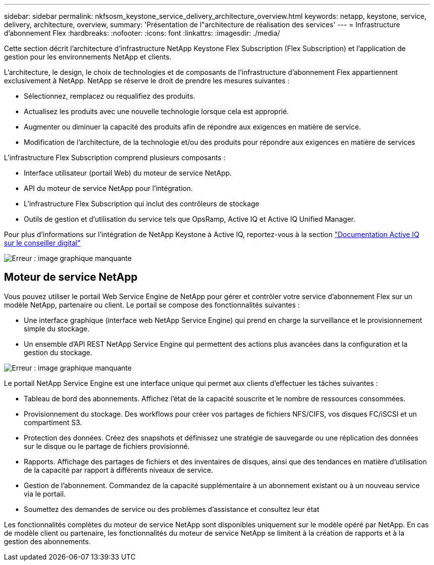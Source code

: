 ---
sidebar: sidebar 
permalink: nkfsosm_keystone_service_delivery_architecture_overview.html 
keywords: netapp, keystone, service, delivery, architecture, overview, 
summary: 'Présentation de l"architecture de réalisation des services' 
---
= Infrastructure d'abonnement Flex
:hardbreaks:
:nofooter: 
:icons: font
:linkattrs: 
:imagesdir: ./media/


[role="lead"]
Cette section décrit l'architecture d'infrastructure NetApp Keystone Flex Subscription (Flex Subscription) et l'application de gestion pour les environnements NetApp et clients.

L'architecture, le design, le choix de technologies et de composants de l'infrastructure d'abonnement Flex appartiennent exclusivement à NetApp. NetApp se réserve le droit de prendre les mesures suivantes :

* Sélectionnez, remplacez ou requalifiez des produits.
* Actualisez les produits avec une nouvelle technologie lorsque cela est approprié.
* Augmenter ou diminuer la capacité des produits afin de répondre aux exigences en matière de service.
* Modification de l'architecture, de la technologie et/ou des produits pour répondre aux exigences en matière de services


L'infrastructure Flex Subscription comprend plusieurs composants :

* Interface utilisateur (portail Web) du moteur de service NetApp.
* API du moteur de service NetApp pour l'intégration.
* L'infrastructure Flex Subscription qui inclut des contrôleurs de stockage
* Outils de gestion et d'utilisation du service tels que OpsRamp, Active IQ et Active IQ Unified Manager.


Pour plus d'informations sur l'intégration de NetApp Keystone à Active IQ, reportez-vous à la section link:https://docs.netapp.com/us-en/active-iq/["Documentation Active IQ sur le conseiller digital"]

image:nkfsosm_image8.png["Erreur : image graphique manquante"]



== Moteur de service NetApp

Vous pouvez utiliser le portail Web Service Engine de NetApp pour gérer et contrôler votre service d'abonnement Flex sur un modèle NetApp, partenaire ou client. Le portail se compose des fonctionnalités suivantes :

* Une interface graphique (interface web NetApp Service Engine) qui prend en charge la surveillance et le provisionnement simple du stockage.
* Un ensemble d'API REST NetApp Service Engine qui permettent des actions plus avancées dans la configuration et la gestion du stockage.


image:nkfsosm_image9.png["Erreur : image graphique manquante"]

Le portail NetApp Service Engine est une interface unique qui permet aux clients d'effectuer les tâches suivantes :

* Tableau de bord des abonnements. Affichez l'état de la capacité souscrite et le nombre de ressources consommées.
* Provisionnement du stockage. Des workflows pour créer vos partages de fichiers NFS/CIFS, vos disques FC/iSCSI et un compartiment S3.
* Protection des données. Créez des snapshots et définissez une stratégie de sauvegarde ou une réplication des données sur le disque ou le partage de fichiers provisionné.
* Rapports. Affichage des partages de fichiers et des inventaires de disques, ainsi que des tendances en matière d'utilisation de la capacité par rapport à différents niveaux de service.
* Gestion de l'abonnement. Commandez de la capacité supplémentaire à un abonnement existant ou à un nouveau service via le portail.
* Soumettez des demandes de service ou des problèmes d'assistance et consultez leur état


Les fonctionnalités complètes du moteur de service NetApp sont disponibles uniquement sur le modèle opéré par NetApp. En cas de modèle client ou partenaire, les fonctionnalités du moteur de service NetApp se limitent à la création de rapports et à la gestion des abonnements.
